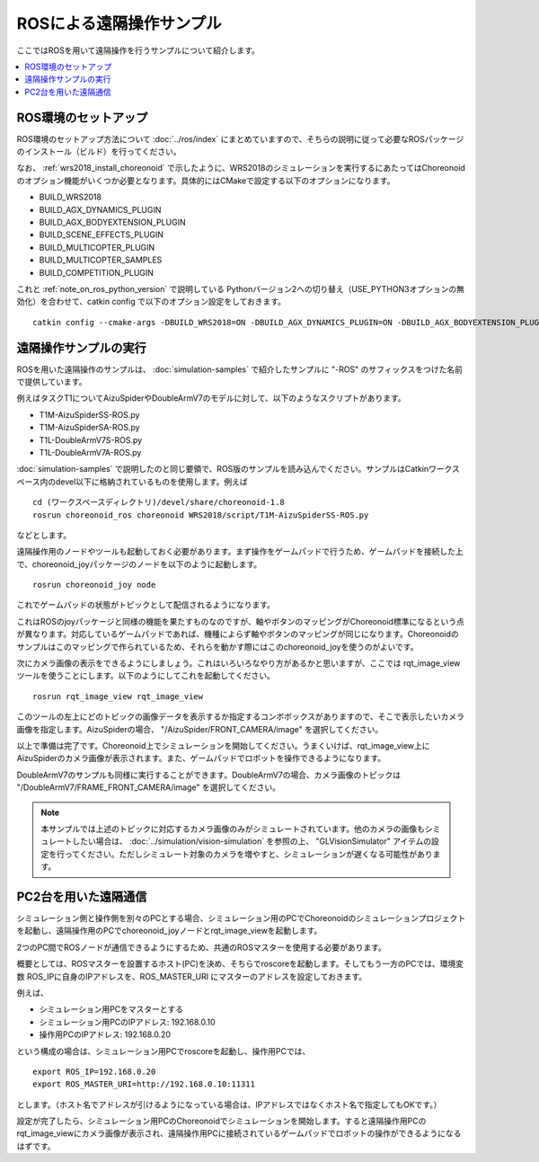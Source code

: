 ROSによる遠隔操作サンプル
=========================

ここではROSを用いて遠隔操作を行うサンプルについて紹介します。

.. contents::
   :local:

.. highlight:: sh

ROS環境のセットアップ
---------------------

ROS環境のセットアップ方法について :doc:`../ros/index` にまとめていますので、そちらの説明に従って必要なROSパッケージのインストール（ビルド）を行ってください。

なお、 :ref:`wrs2018_install_choreonoid` で示したように、WRS2018のシミュレーションを実行するにあたってはChoreonoidのオプション機能がいくつか必要となります。具体的にはCMakeで設定する以下のオプションになります。

* BUILD_WRS2018
* BUILD_AGX_DYNAMICS_PLUGIN
* BUILD_AGX_BODYEXTENSION_PLUGIN
* BUILD_SCENE_EFFECTS_PLUGIN
* BUILD_MULTICOPTER_PLUGIN
* BUILD_MULTICOPTER_SAMPLES
* BUILD_COMPETITION_PLUGIN

これと :ref:`note_on_ros_python_version` で説明している Pythonバージョン2への切り替え（USE_PYTHON3オプションの無効化）を合わせて、catkin config で以下のオプション設定をしておきます。 ::

 catkin config --cmake-args -DBUILD_WRS2018=ON -DBUILD_AGX_DYNAMICS_PLUGIN=ON -DBUILD_AGX_BODYEXTENSION_PLUGIN=ON -DBUILD_SCENE_EFFECTS_PLUGIN=ON -DBUILD_MULTICOPTER_PLUGIN=ON -DBUILD_MULTICOPTER_SAMPLES=ON -DUSE_PYTHON3=OFF

.. _teleoperation_ros_build_packages:

遠隔操作サンプルの実行
----------------------

ROSを用いた遠隔操作のサンプルは、 :doc:`simulation-samples` で紹介したサンプルに "-ROS" のサフィックスをつけた名前で提供しています。

例えばタスクT1についてAizuSpiderやDoubleArmV7のモデルに対して、以下のようなスクリプトがあります。

* T1M-AizuSpiderSS-ROS.py
* T1M-AizuSpiderSA-ROS.py
* T1L-DoubleArmV7S-ROS.py
* T1L-DoubleArmV7A-ROS.py

:doc:`simulation-samples` で説明したのと同じ要領で、ROS版のサンプルを読み込んでください。サンプルはCatkinワークスペース内のdevel以下に格納されているものを使用します。例えば ::

 cd (ワークスペースディレクトリ)/devel/share/choreonoid-1.8
 rosrun choreonoid_ros choreonoid WRS2018/script/T1M-AizuSpiderSS-ROS.py

などとします。

遠隔操作用のノードやツールも起動しておく必要があります。まず操作をゲームパッドで行うため、ゲームパッドを接続した上で、choreonoid_joyパッケージのノードを以下のように起動します。 ::

 rosrun choreonoid_joy node

これでゲームパッドの状態がトピックとして配信されるようになります。

これはROSのjoyパッケージと同様の機能を果たすものなのですが、軸やボタンのマッピングがChoreonoid標準になるという点が異なります。対応しているゲームパッドであれば、機種によらず軸やボタンのマッピングが同じになります。Choreonoidのサンプルはこのマッピングで作られているため、それらを動かす際にはこのchoreonoid_joyを使うのがよいです。

次にカメラ画像の表示をできるようにしましょう。これはいろいろなやり方があるかと思いますが、ここでは rqt_image_view ツールを使うことにします。以下のようにしてこれを起動してください。 ::

 rosrun rqt_image_view rqt_image_view

このツールの左上にどのトピックの画像データを表示するか指定するコンボボックスがありますので、そこで表示したいカメラ画像を指定します。AizuSpiderの場合、 "/AizuSpider/FRONT_CAMERA/image" を選択してください。

以上で準備は完了です。Choreonoid上でシミュレーションを開始してください。うまくいけば、rqt_image_view上にAizuSpiderのカメラ画像が表示されます。また、ゲームパッドでロボットを操作できるようになります。

DoubleArmV7のサンプルも同様に実行することができます。DoubleArmV7の場合、カメラ画像のトピックは "/DoubleArmV7/FRAME_FRONT_CAMERA/image" を選択してください。

.. note:: 本サンプルでは上述のトピックに対応するカメラ画像のみがシミュレートされています。他のカメラの画像もシミュレートしたい場合は、 :doc:`../simulation/vision-simulation` を参照の上、 "GLVisionSimulator" アイテムの設定を行ってください。ただしシミュレート対象のカメラを増やすと、シミュレーションが遅くなる可能性があります。

PC2台を用いた遠隔通信
---------------------

シミュレーション側と操作側を別々のPCとする場合、シミュレーション用のPCでChoreonoidのシミュレーションプロジェクトを起動し、遠隔操作用のPCでchoreonoid_joyノードとrqt_image_viewを起動します。

2つのPC間でROSノードが通信できるようにするため、共通のROSマスターを使用する必要があります。

概要としては、ROSマスターを設置するホスト(PC)を決め、そちらでroscoreを起動します。そしてもう一方のPCでは、環境変数 ROS_IPに自身のIPアドレスを、ROS_MASTER_URI にマスターのアドレスを設定しておきます。

例えば、

* シミュレーション用PCをマスターとする
* シミュレーション用PCのIPアドレス: 192.168.0.10
* 操作用PCのIPアドレス: 192.168.0.20

という構成の場合は、シミュレーション用PCでroscoreを起動し、操作用PCでは、 ::

 export ROS_IP=192.168.0.20
 export ROS_MASTER_URI=http://192.168.0.10:11311

とします。（ホスト名でアドレスが引けるようになっている場合は、IPアドレスではなくホスト名で指定してもOKです。）

設定が完了したら、シミュレーション用PCのChoreonoidでシミュレーションを開始します。すると遠隔操作用PCのrqt_image_viewにカメラ画像が表示され、遠隔操作用PCに接続されているゲームパッドでロボットの操作ができるようになるはずです。





